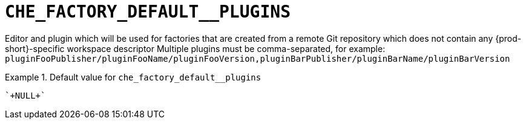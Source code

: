 [id="che_factory_default__plugins_{context}"]
= `+CHE_FACTORY_DEFAULT__PLUGINS+`

Editor and plugin which will be used for factories that are created from a remote Git repository which does not contain any {prod-short}-specific workspace descriptor Multiple plugins must be comma-separated, for example: `pluginFooPublisher/pluginFooName/pluginFooVersion,pluginBarPublisher/pluginBarName/pluginBarVersion`


.Default value for `+che_factory_default__plugins+`
====
----
`+NULL+`
----
====

